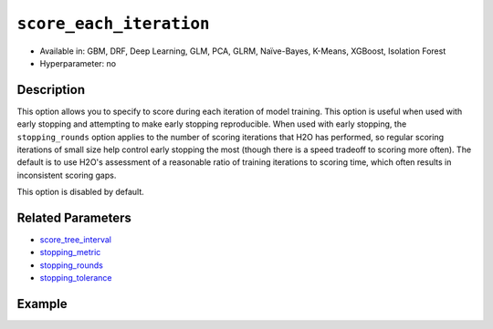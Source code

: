 .. _score_each_iteration:

``score_each_iteration``
------------------------

- Available in: GBM, DRF, Deep Learning, GLM, PCA, GLRM, Naïve-Bayes, K-Means, XGBoost, Isolation Forest
- Hyperparameter: no


Description
~~~~~~~~~~~

This option allows you to specify to score during each iteration of model training. This option is useful when used with early stopping and attempting to make early stopping reproducible. When used with early stopping, the ``stopping_rounds`` option applies to the number of scoring iterations that H2O has performed, so regular scoring iterations of small size help control early stopping the most (though there is a speed tradeoff to scoring more often). The default is to use H2O's assessment of a reasonable ratio of training iterations to scoring time, which often results in inconsistent scoring gaps. 

This option is disabled by default. 

Related Parameters
~~~~~~~~~~~~~~~~~~

- `score_tree_interval <score_tree_interval.html>`__
- `stopping_metric <stopping_metric.html>`__
- `stopping_rounds <stopping_rounds.html>`__
- `stopping_tolerance <stopping_tolerance.html>`__


Example
~~~~~~~

.. example-code::
   .. code-block:: r

	library(h2o)
	h2o.init()

	# import the cars dataset: 
	# this dataset is used to classify whether or not a car is economical based on 
	# the car's displacement, power, weight, and acceleration, and the year it was made 
	cars <- h2o.importFile("https://s3.amazonaws.com/h2o-public-test-data/smalldata/junit/cars_20mpg.csv")

	# convert response column to a factor
	cars["economy_20mpg"] <- as.factor(cars["economy_20mpg"])

	# set the predictor names and the response column name
	predictors <- c("displacement","power","weight","acceleration","year")
	response <- "economy_20mpg"

	# split into train and validation sets
	cars.split <- h2o.splitFrame(data = cars,ratios = 0.8, seed = 1234)
	train <- cars.split[[1]]
	valid <- cars.split[[2]]

	# try using the `score_each` parameter (boolean parameter):
	# set ntrees = 55 and print out score for all 55 trees
	cars_gbm <- h2o.gbm(x = predictors, y = response, training_frame = train,
	                    validation_frame = valid, score_each_iteration = TRUE,
	                    ntrees = 55, seed = 1234)

	# print the auc for your model
	print(h2o.scoreHistory(cars_gbm))

   .. code-block:: python

	import h2o
	from h2o.estimators.gbm import H2OGradientBoostingEstimator
	h2o.init()

	# import the cars dataset:
	# this dataset is used to classify whether or not a car is economical based on
	# the car's displacement, power, weight, and acceleration, and the year it was made
	cars = h2o.import_file("https://s3.amazonaws.com/h2o-public-test-data/smalldata/junit/cars_20mpg.csv")

	# convert response column to a factor
	cars["economy_20mpg"] = cars["economy_20mpg"].asfactor()

	# set the predictor names and the response column name
	predictors = ["displacement","power","weight","acceleration","year"]
	response = "economy_20mpg"

	# split into train and validation sets
	train, valid = cars.split_frame(ratios = [.8], seed = 1234)

	# try turning on the `score_each_iteration` parameter (boolean parameter):
	# initialize your estimator
	# set ntrees = 55 and print out score for all 55 trees
	cars_gbm = H2OGradientBoostingEstimator(score_each_iteration = True, ntrees = 55, seed = 1234)

	# then train your model
	cars_gbm.train(x = predictors, y = response, training_frame = train, validation_frame = valid)

	# print the model score every 5 trees
	cars_gbm.scoring_history()
